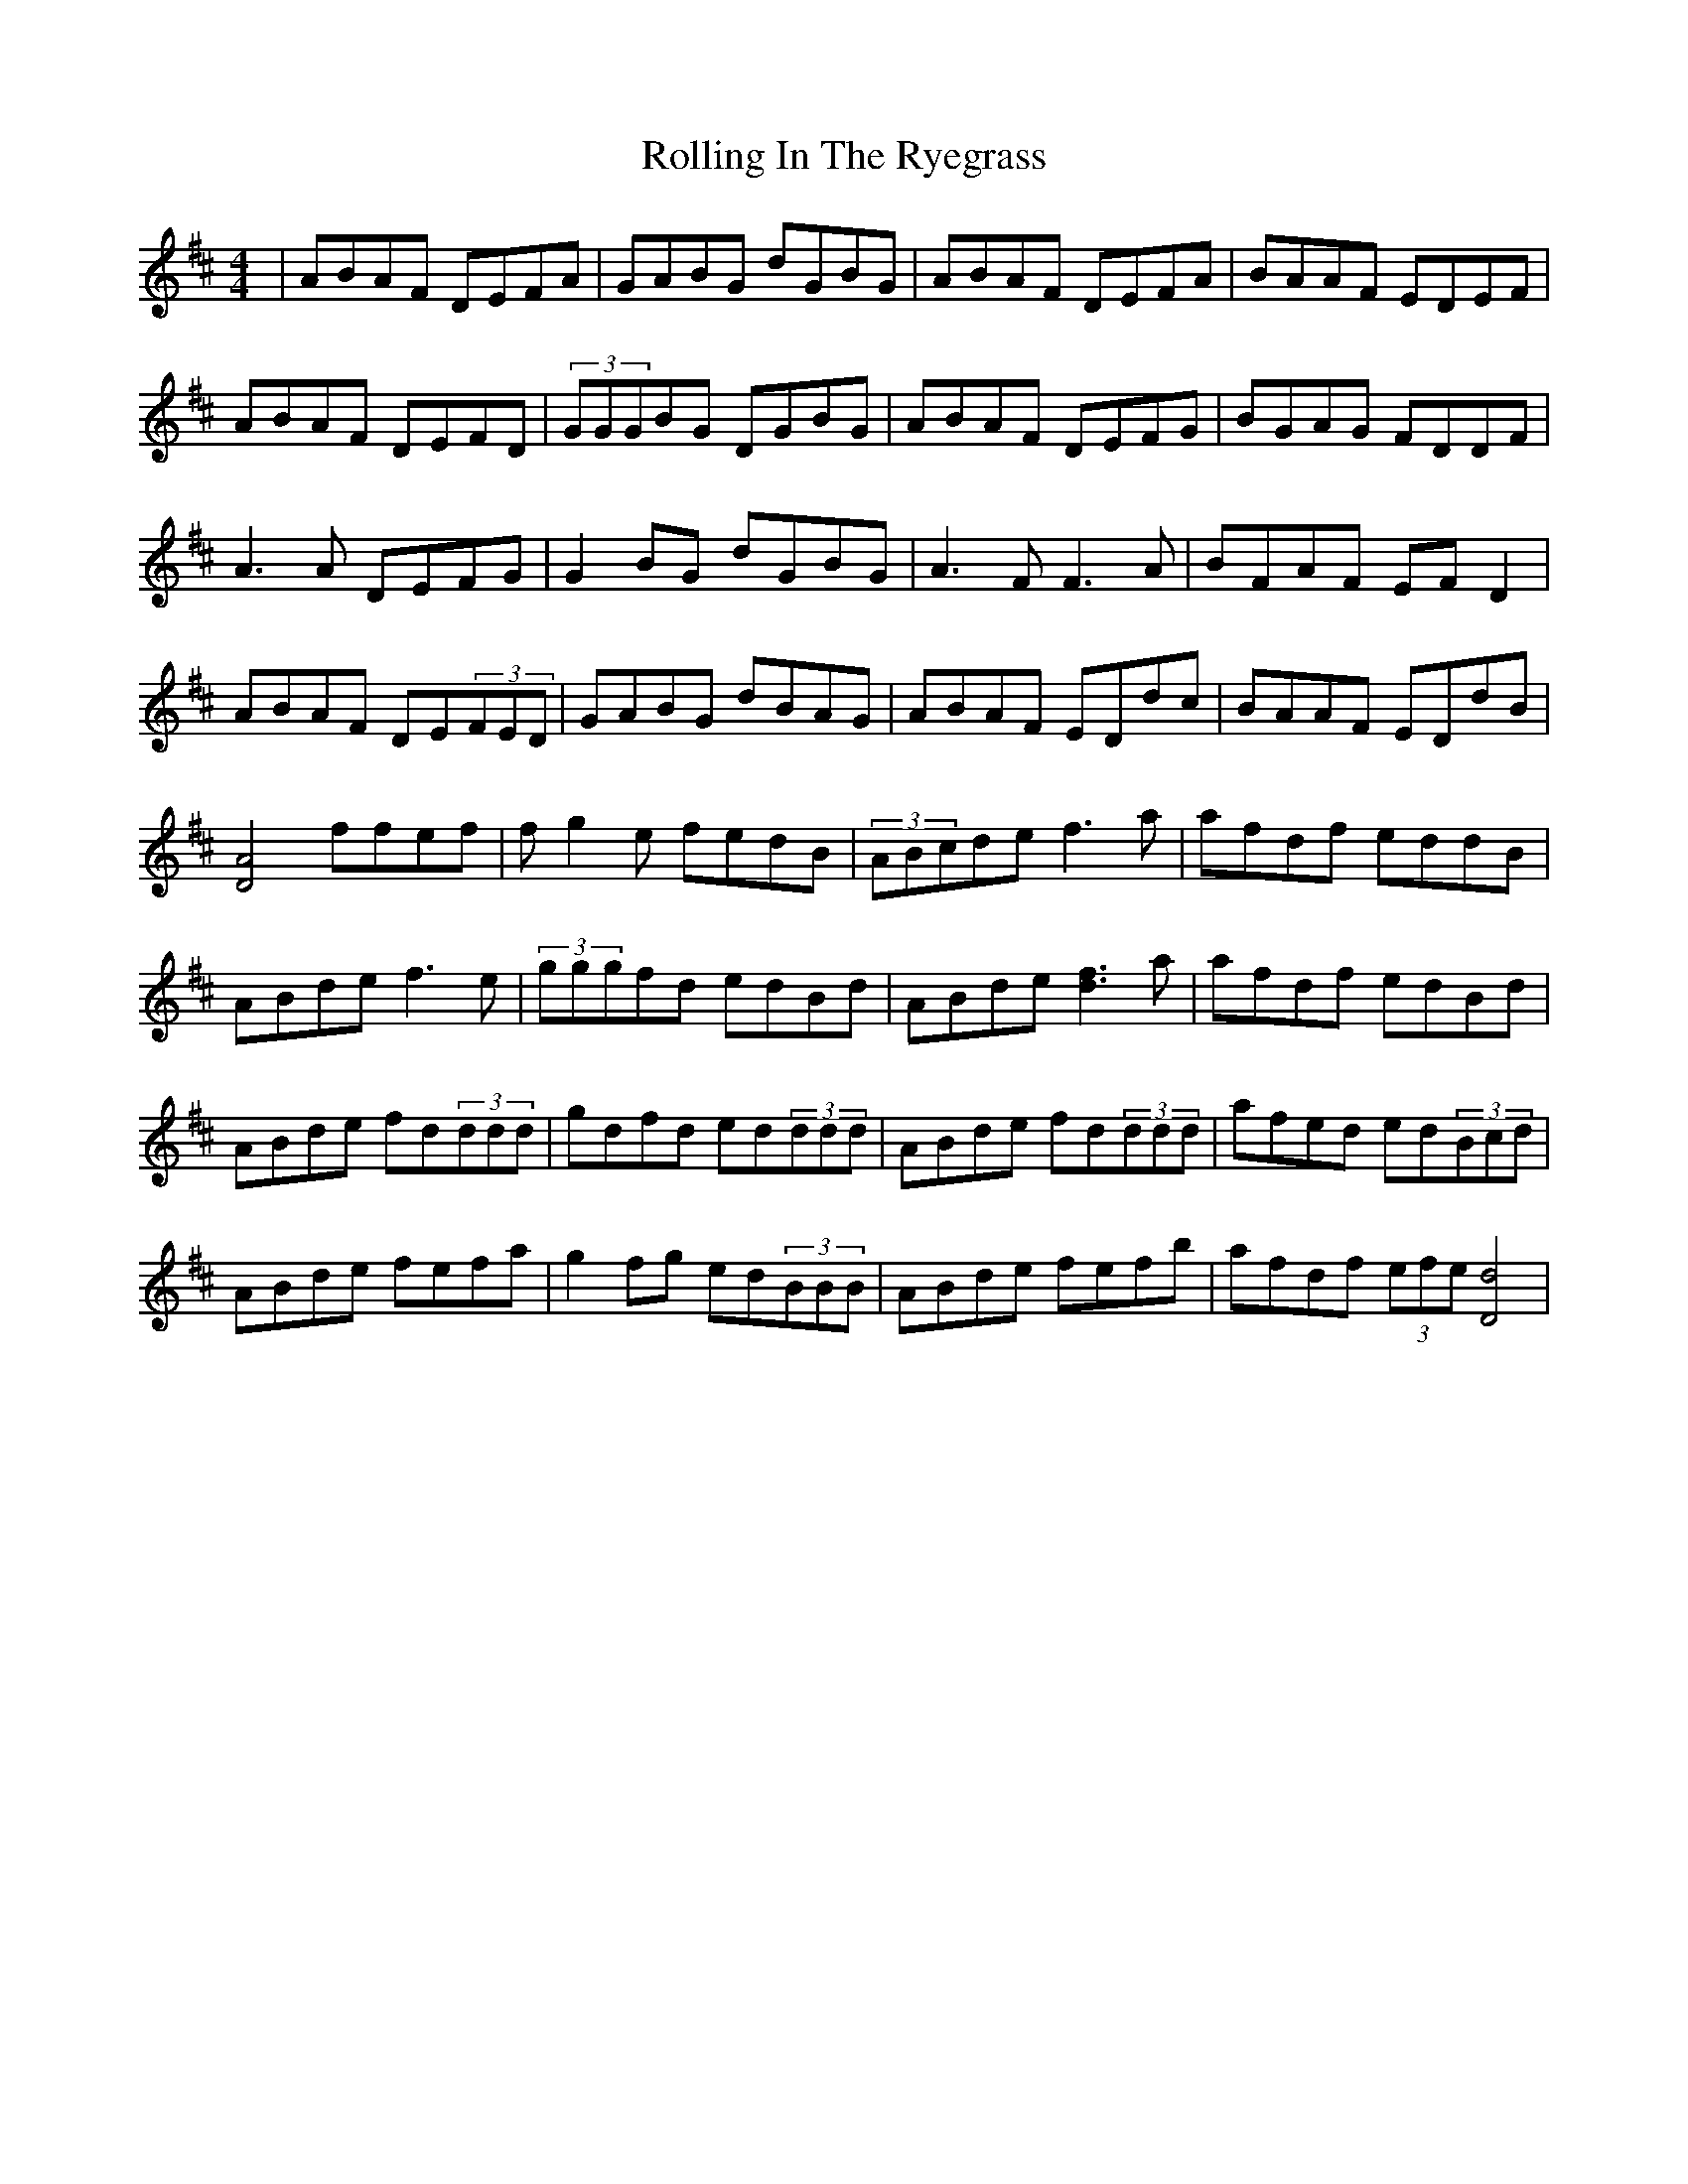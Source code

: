 X: 35073
T: Rolling In The Ryegrass
R: reel
M: 4/4
K: Dmajor
|ABAF DEFA|GABG dGBG|ABAF DEFA|BAAF EDEF|
ABAF DEFD|(3GGGBG DGBG|ABAF DEFG|BGAG FDDF|
A3A DEFG|G2BG dGBG|A3F F3A|BFAF EFD2|
ABAF DE(3FED|GABG dBAG|ABAF EDdc|BAAF EDdB|
[A4D4] ffef|fg2e fedB|(3ABcde f3a|afdf eddB|
ABde f3e|(3gggfd edBd|ABde [d3f3]a|afdf edBd|
ABde fd(3ddd|gdfd ed(3ddd|ABde fd(3ddd|afed ed(3Bcd|
ABde fefa|g2fg ed(3BBB|ABde fefb|afdf (3efe[d4D4]|


